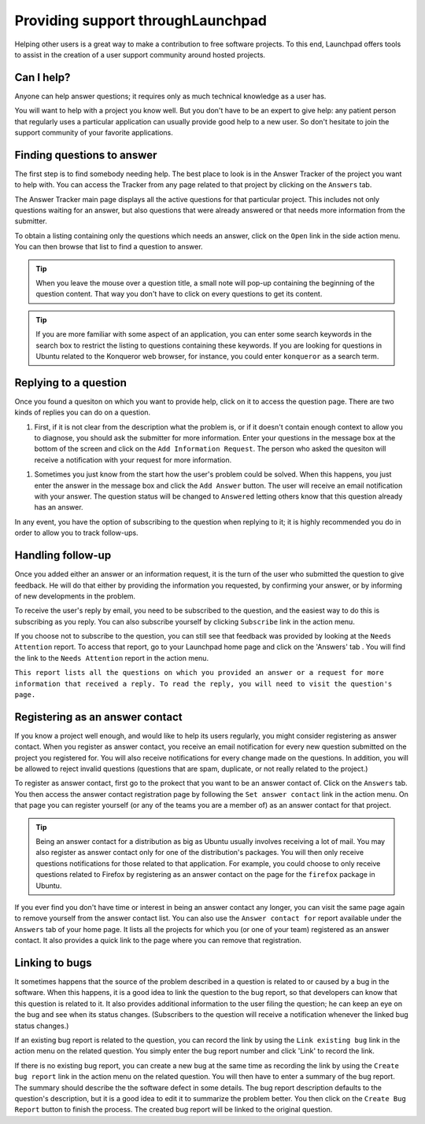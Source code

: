 Providing support throughLaunchpad
==================================

Helping other users is a great way to make a contribution to free
software projects. To this end, Launchpad offers tools to assist in the
creation of a user support community around hosted projects.

Can I help?
-----------

Anyone can help answer questions; it requires only as much technical
knowledge as a user has.

You will want to help with a project you know well. But you don't have
to be an expert to give help: any patient person that regularly uses a
particular application can usually provide good help to a new user. So
don't hesitate to join the support community of your favorite
applications.

Finding questions to answer
---------------------------

The first step is to find somebody needing help. The best place to look
is in the Answer Tracker of the project you want to help with. You can
access the Tracker from any page related to that project by clicking on
the ``Answers`` tab.

The Answer Tracker main page displays all the active questions for that
particular project. This includes not only questions waiting for an
answer, but also questions that were already answered or that needs more
information from the submitter.

To obtain a listing containing only the questions which needs an answer,
click on the ``Open`` link in the side action menu. You can then browse
that list to find a question to answer.

.. tip::
    When you leave the mouse over a question title, a small note
    will pop-up containing the beginning of the question content. That way
    you don't have to click on every questions to get its content.

.. tip::
    If you are more familiar with some aspect of an application,
    you can enter some search keywords in the search box to restrict the
    listing to questions containing these keywords. If you are looking for
    questions in Ubuntu related to the Konqueror web browser, for instance,
    you could enter ``konqueror`` as a search term.

Replying to a question
----------------------

Once you found a quesiton on which you want to provide help, click on it
to access the question page. There are two kinds of replies you can do
on a question.

1. First, if it is not clear from the description what the problem is,
   or if it doesn't contain enough context to allow you to diagnose, you
   should ask the submitter for more information. Enter your questions
   in the message box at the bottom of the screen and click on the ``Add
   Information Request``. The person who asked the quesiton will receive
   a notification with your request for more information.

.. raw:: html

   <!-- end list -->

1. Sometimes you just know from the start how the user's problem could
   be solved. When this happens, you just enter the answer in the
   message box and click the ``Add Answer`` button. The user will receive
   an email notification with your answer. The question status will be
   changed to ``Answered`` letting others know that this question already
   has an answer.

In any event, you have the option of subscribing to the question when
replying to it; it is highly recommended you do in order to allow you to
track follow-ups.

Handling follow-up
------------------

Once you added either an answer or an information request, it is the
turn of the user who submitted the question to give feedback. He will do
that either by providing the information you requested, by confirming
your answer, or by informing of new developments in the problem.

To receive the user's reply by email, you need to be subscribed to the
question, and the easiest way to do this is subscribing as you reply.
You can also subscribe yourself by clicking ``Subscribe`` link in the
action menu.

If you choose not to subscribe to the question, you can still see that
feedback was provided by looking at the ``Needs Attention`` report. To
access that report, go to your Launchpad home page and click on the
'Answers' tab . You will find the link to the ``Needs Attention`` report
in the action menu.

``This report lists all the questions on which you provided an answer
or a request for more information that received a reply.
To read the reply, you will need to visit the question's page.``

Registering as an answer contact
--------------------------------

If you know a project well enough, and would like to help its users
regularly, you might consider registering as answer contact. When you
register as answer contact, you receive an email notification for every
new question submitted on the project you registered for. You will also
receive notifications for every change made on the questions. In
addition, you will be allowed to reject invalid questions (questions
that are spam, duplicate, or not really related to the project.)

To register as answer contact, first go to the prokect that you want to
be an answer contact of. Click on the ``Answers`` tab. You then access the
answer contact registration page by following the ``Set answer contact``
link in the action menu. On that page you can register yourself (or any
of the teams you are a member of) as an answer contact for that project.

.. tip::
    Being an answer contact for a distribution as big as Ubuntu
    usually involves receiving a lot of mail. You may also register as
    answer contact only for one of the distribution's packages. You will
    then only receive questions notifications for those related to that
    application. For example, you could choose to only receive questions
    related to Firefox by registering as an answer contact on the page for
    the ``firefox`` package in Ubuntu.

If you ever find you don't have time or interest in being an answer
contact any longer, you can visit the same page again to remove yourself
from the answer contact list. You can also use the ``Answer contact for``
report available under the ``Answers`` tab of your home page. It lists all
the projects for which you (or one of your team) registered as an answer
contact. It also provides a quick link to the page where you can remove
that registration.

Linking to bugs
---------------

It sometimes happens that the source of the problem described in a
question is related to or caused by a bug in the software. When this
happens, it is a good idea to link the question to the bug report, so
that developers can know that this question is related to it. It also
provides additional information to the user filing the question; he can
keep an eye on the bug and see when its status changes. (Subscribers to
the question will receive a notification whenever the linked bug status
changes.)

If an existing bug report is related to the question, you can record the
link by using the ``Link existing bug`` link in the action menu on the
related question. You simply enter the bug report number and click
'Link' to record the link.

If there is no existing bug report, you can create a new bug at the same
time as recording the link by using the ``Create bug report`` link in the
action menu on the related question. You will then have to enter a
summary of the bug report. The summary should describe the the software
defect in some details. The bug report description defaults to the
question's description, but it is a good idea to edit it to summarize
the problem better. You then click on the ``Create Bug Report`` button to
finish the process. The created bug report will be linked to the
original question.